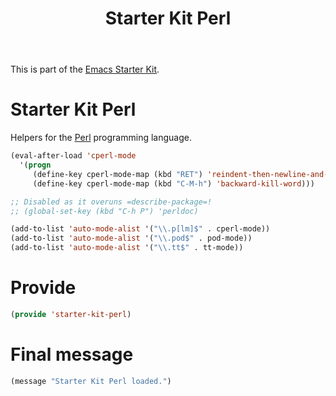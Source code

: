 # -*- coding: utf-8 -*-
# -*- find-file-hook: org-babel-execute-buffer -*-

#+TITLE: Starter Kit Perl
#+OPTIONS: toc:nil num:nil ^:nil

This is part of the [[file:starter-kit.org][Emacs Starter Kit]].

* Starter Kit Perl
Helpers for the [[http://www.perl.org/][Perl]] programming language.

#+begin_src emacs-lisp
(eval-after-load 'cperl-mode
  '(progn
     (define-key cperl-mode-map (kbd "RET") 'reindent-then-newline-and-indent)
     (define-key cperl-mode-map (kbd "C-M-h") 'backward-kill-word)))

;; Disabled as it overuns =describe-package=!
;; (global-set-key (kbd "C-h P") 'perldoc) 

(add-to-list 'auto-mode-alist '("\\.p[lm]$" . cperl-mode))
(add-to-list 'auto-mode-alist '("\\.pod$" . pod-mode))
(add-to-list 'auto-mode-alist '("\\.tt$" . tt-mode))
#+end_src

* Provide 

#+BEGIN_SRC emacs-lisp 
(provide 'starter-kit-perl)
#+END_SRC

#+RESULTS:
: starter-kit-perl



* Final message
#+source: message-line
#+begin_src emacs-lisp
  (message "Starter Kit Perl loaded.")
#+end_src
